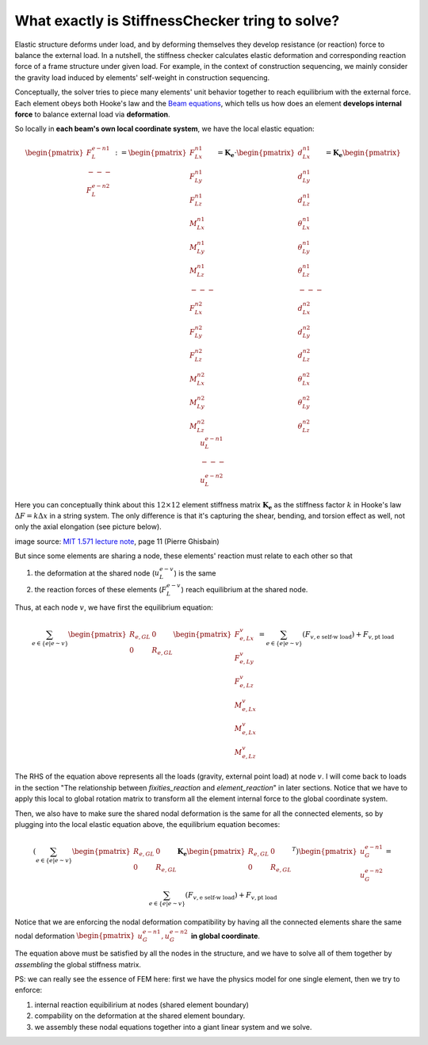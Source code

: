 What exactly is StiffnessChecker tring to solve?
------------------------------------------------

Elastic structure deforms under load, and by deforming themselves they develop resistance 
(or reaction) force to balance the external load. In a nutshell, the stiffness checker 
calculates elastic deformation and corresponding reaction force of a frame structure 
under given load. For example, in the context of construction sequencing, we mainly 
consider the gravity load induced by elements' self-weight in construction sequencing.

Conceptually, the solver tries to piece many elements' unit behavior together to 
reach equilibrium with the external force. Each element obeys both Hooke's law and 
the `Beam equations <https://en.wikipedia.org/wiki/Euler%E2%80%93Bernoulli_beam_theory>`__, 
which tells us how does an element **develops internal force** to balance external load 
via **deformation**.

So locally in **each beam's own local coordinate system**, we have the local elastic equation:

.. math::

  \begin{pmatrix} 
  F^{e-n1}_{L} \\ 
  --- \\ 
  F^{e-n2}_{L} 
  \end{pmatrix} := 
  \begin{pmatrix} 
  F^{n1}_{Lx} \\ 
  F^{n1}_{Ly} \\ 
  F^{n1}_{Lz} \\ 
  M^{n1}_{Lx} \\ 
  M^{n1}_{Ly} \\ 
  M^{n1}_{Lz} \\ 
  --- \\ 
  F^{n2}_{Lx} \\ 
  F^{n2}_{Ly} \\ 
  F^{n2}_{Lz} \\ 
  M^{n2}_{Lx} \\ 
  M^{n2}_{Ly} \\ 
  M^{n2}_{Lz}
  \end{pmatrix} = 
  \mathbf{K_e} \cdot 
  \begin{pmatrix} 
  d^{n1}_{Lx} \\ 
  d^{n1}_{Ly} \\ 
  d^{n1}_{Lz} \\ 
  \theta^{n1}_{Lx} \\ 
  \theta^{n1}_{Ly} \\ 
  \theta^{n1}_{Lz} \\ 
  --- \\ 
  d^{n2}_{Lx} \\ 
  d^{n2}_{Ly} \\ 
  d^{n2}_{Lz} \\ 
  \theta^{n2}_{Lx} \\ 
  \theta^{n2}_{Ly} \\ 
  \theta^{n2}_{Lz} 
  \end{pmatrix} = 
  \mathbf{K_e} 
  \begin{pmatrix} 
  u^{e-n1}_{L} \\ 
  --- \\ 
  u^{e-n2}_{L} 
  \end{pmatrix}

Here you can conceptually think about this :math:`12 \times 12` element stiffness matrix 
:math:`\mathbf{K_e}` as the stiffness factor :math:`k` in Hooke's law 
:math:`\Delta{F} = k \Delta{x}` in a string system. 
The only difference is that it's capturing the shear, bending, and torsion effect as well, 
not only the axial elongation (see picture below).

.. image:: ../images/frame_equation.png

image source: `MIT 1.571 lecture note <https://github.com/yijiangh/conmech/blob/master/docs/literature/MIT_1.571_L11_Displacement_Method.pdf>`__, page 11 (Pierre Ghisbain)

But since some elements are sharing a node, these elements' reaction must relate to 
each other so that 

1. the deformation at the shared node (:math:`u^{e-v}_{L}`) is the same
2. the reaction forces of these elements (:math:`F^{e-v}_{L}`) reach equilibrium 
   at the shared node.

Thus, at each node :math:`v`, we have first the equilibrium equation:

.. math::

  \sum_{e \in \{e | e \sim v\}} 
  \begin{pmatrix}
  R_{e, GL} & 0 \\ 
  0 & R_{e, GL}\\
  \end{pmatrix}
  \begin{pmatrix} 
  F^{v}_{e, Lx} \\ 
  F^{v}_{e, Ly} \\ 
  F^{v}_{e, Lz} \\ 
  M^{v}_{e, Lx} \\ 
  M^{v}_{e, Lx} \\ 
  M^{v}_{e, Lz} 
  \end{pmatrix} = 
  \sum_{e \in \{e | e \sim v\}} (F_{v, \textrm{e self-w load}}) + 
  F_{v, \textrm{pt load}}

The RHS of the equation above represents all the loads (gravity, external point load) 
at node :math:`v`. I will come back to loads in the section "The relationship between 
`fixities_reaction` and `element_reaction`" in later sections. Notice that we have to 
apply this local to global rotation matrix to transform all the element internal force 
to the global coordinate system.

Then, we also have to make sure the shared nodal deformation is the same for all the 
connected elements, so by plugging into the local elastic equation above, the 
equilibrium equation becomes:

.. math::

  (\sum_{e \in \{e | e \sim v\}} 
  \begin{pmatrix}
  R_{e, GL} & 0 \\ 
  0 & R_{e, GL}\\
  \end{pmatrix} \mathbf{K_e} 
  \begin{pmatrix}
  R_{e, GL} & 0 \\ 
  0 & R_{e, GL}\\
  \end{pmatrix}^T) 
  \begin{pmatrix} 
  u^{e-n1}_{G} \\ 
  u^{e-n2}_{G} 
  \end{pmatrix} = 
  \sum_{e \in \{e | e \sim v\}} 
  (F_{v, \textrm{e self-w load}}) + F_{v, \textrm{pt load}}

Notice that we are enforcing the nodal deformation compatibility by having all the 
connected elements share the same nodal deformation 
:math:`\begin{pmatrix} u^{e-n1}_{G}, u^{e-n2}_{G} \end{pmatrix}` **in global coordinate**.

The equation above must be satisfied by all the nodes in the structure, and we have to solve all of them together by *assembling* the global stiffness matrix.

PS: we can really see the essence of FEM here: first we have the physics model for 
one single element, then we try to enforce: 

1. internal reaction equibilirium at nodes (shared element boundary) 
2. compability on the deformation at the shared element boundary. 
3. we assembly these nodal equations together into a giant linear system and we solve.